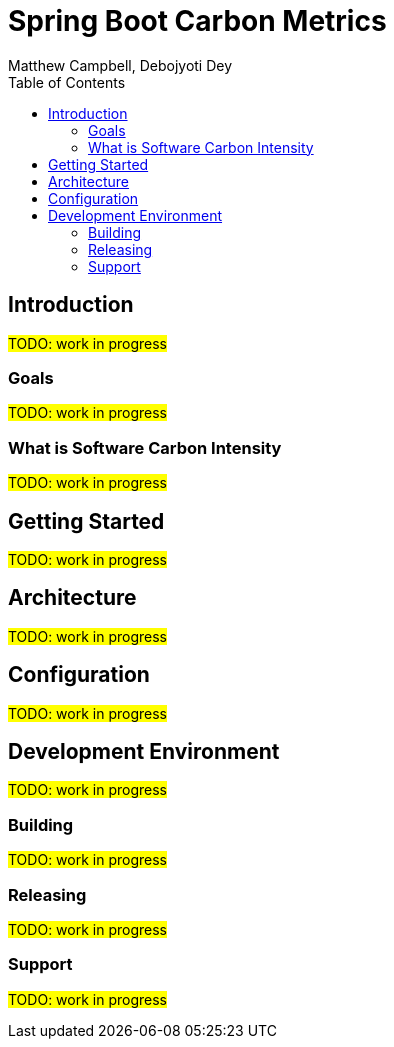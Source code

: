 = Spring Boot Carbon Metrics
Matthew Campbell, Debojyoti Dey
:toc: left

== Introduction

#TODO: work in progress#

=== Goals

#TODO: work in progress#

=== What is Software Carbon Intensity

#TODO: work in progress#

== Getting Started

#TODO: work in progress#

== Architecture

#TODO: work in progress#

== Configuration

#TODO: work in progress#

== Development Environment

#TODO: work in progress#

=== Building

#TODO: work in progress#

=== Releasing

#TODO: work in progress#

=== Support

#TODO: work in progress#